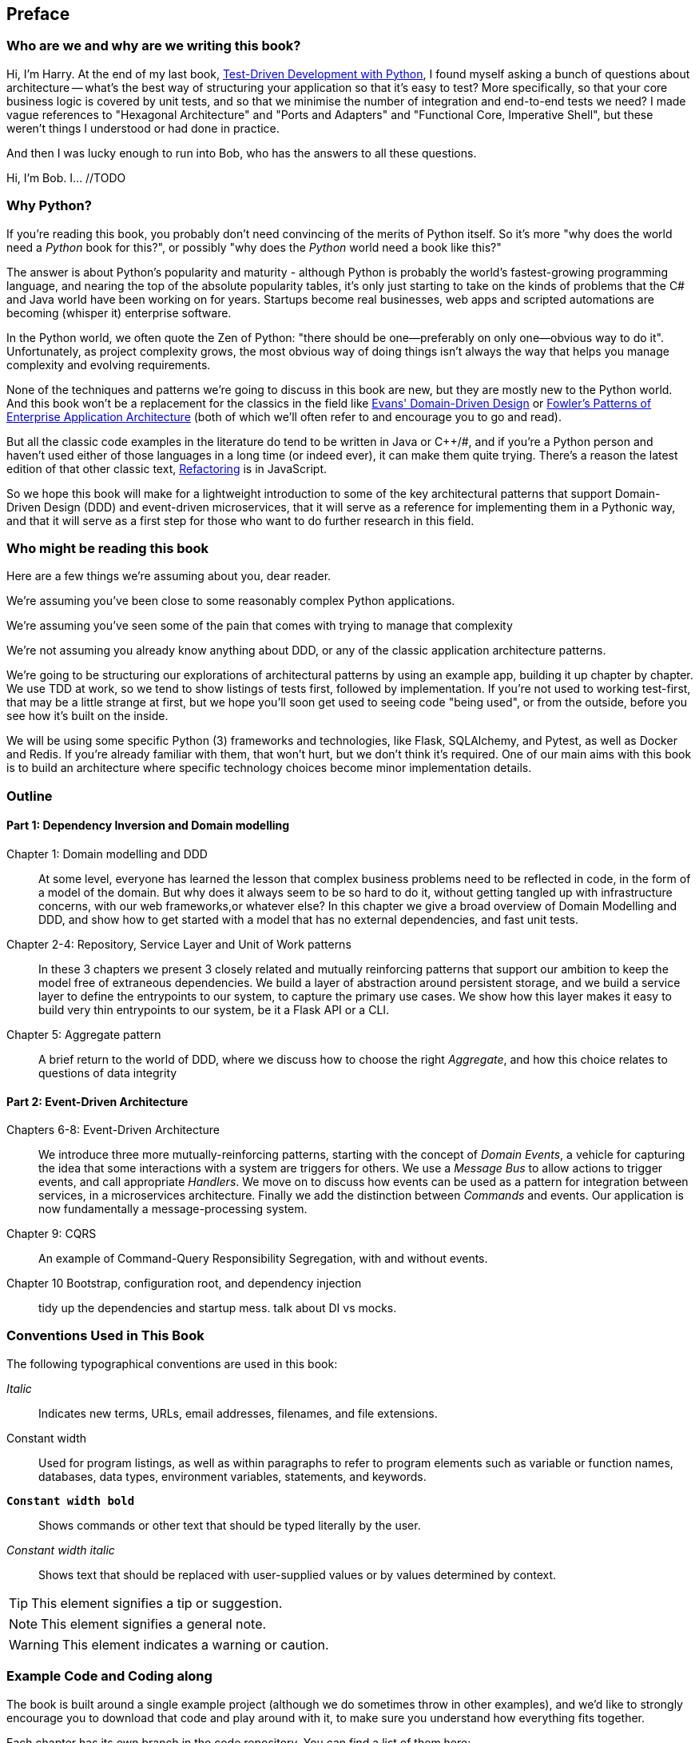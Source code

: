 [[preface]]
[preface]
== Preface

=== Who are we and why are we writing this book?

Hi, I'm Harry.  At the end of my last book,
http://www.obeythetestinggoat.com/pages/book.html[Test-Driven Development with Python],
I found myself asking a bunch of questions about architecture -- what's the
best way of structuring your application so that it's easy to test?  More
specifically, so that your core business logic is covered by unit tests, and so
that we minimise the number of integration and end-to-end tests we need?  I
made vague references to "Hexagonal Architecture" and "Ports and Adapters" and
"Functional Core, Imperative Shell", but these weren't things I understood or
had done in practice.

And then I was lucky enough to run into Bob, who has the answers
to all these questions.

Hi, I'm Bob. I... //TODO
// DS: Maybe here would be a good place to mention where you work and the kind
// of challenges you're used to addressing.

=== Why Python?

If you're reading this book, you probably don't need convincing of the merits
of Python itself.  So it's more "why does the world need a _Python_ book for
this?", or possibly "why does the _Python_ world need a book like this?"
// TODO (DS) I had to read this sentence a couple of times through before I understood it.

The answer is about Python's popularity and maturity - although Python is
probably the world's fastest-growing programming language, and nearing the top
of the absolute popularity tables, it's only just starting to take on the kinds
of problems that the C# and Java world have been working on for years.
Startups become real businesses, web apps and scripted automations are becoming
(whisper it) enterprise software.

In the Python world, we often quote the Zen of Python:  "there should be
one--preferably on only one--obvious way to do it".  Unfortunately, as project
complexity grows, the most obvious way of doing things isn't always the way
that helps you manage complexity and evolving requirements.

None of the techniques and patterns we're going to discuss in this book are
new, but they are mostly new to the Python world.  And this book won't be
a replacement for the classics in the field like 
https://domainlanguage.com/ddd/[Evans' Domain-Driven Design]
or
https://www.martinfowler.com/books/eaa.html[Fowler's Patterns of Enterprise Application Architecture] (both of which we'll often refer to and encourage you to go and read).

But all the classic code examples in the literature do tend to be written in
Java or pass:[C++]/#, and if you're a Python person and haven't used either of those
languages in a long time (or indeed ever), it can make them quite trying.
There's a reason the latest edition of that other classic text, https://martinfowler.com/books/refactoring.html[Refactoring] is in JavaScript.

So we hope this book will make for a lightweight introduction to some
of the key architectural patterns that support Domain-Driven Design
(DDD) and event-driven microservices, that it will serve as a reference
for implementing them in a Pythonic way, and that it will serve as a
first step for those who want to do further research  in this field.


=== Who might be reading this book

Here are a few things we're assuming about you, dear reader.

We're assuming you've been close to some reasonably complex Python applications.

We're assuming you've seen some of the pain that comes with trying to manage
that complexity

We're not assuming you already know anything about DDD, or any of the
classic application architecture patterns.

We're going to be structuring our explorations of architectural patterns
by using an example app, building it up chapter by chapter.  We use TDD at
work, so we tend to show listings of tests first, followed by implementation.
If you're not used to working test-first, that may be a little strange at
first, but we hope you'll soon get used to seeing code "being used", or from
the outside, before you see how it's built on the inside.

We will be using some specific Python (3) frameworks and technologies, like
Flask, SQLAlchemy, and Pytest, as well as Docker and Redis.  If you're already
familiar with them, that won't hurt, but we don't think it's required.  One of
our main aims with this book is to build an architecture where specific
technology choices become minor implementation details.



=== Outline

==== Part 1: Dependency Inversion and Domain modelling

Chapter 1: Domain modelling and DDD::
    At some level, everyone has learned the lesson that complex business
    problems need to be reflected in code, in the form of a model of the domain.
    But why does it always seem to be so hard to do it, without getting tangled
    up with infrastructure concerns, with our web frameworks,or whatever else?
    In this chapter we give a broad overview of Domain Modelling and DDD, and
    show how to get started with a model that has no external dependencies, and
    fast unit tests.

Chapter 2-4: Repository, Service Layer and Unit of Work patterns::
    In these 3 chapters we present 3 closely related and mutually reinforcing
    patterns that support our ambition to keep the model free of extraneous
    dependencies.  We build a layer of abstraction around persistent storage,
    and we build a service layer to define the entrypoints to our system, to
    capture the primary use cases. We show how this layer makes it easy to
    build very thin entrypoints to our system, be it a Flask API or a CLI.

Chapter 5: Aggregate pattern::
    A brief return to the world of DDD, where we discuss how to choose the
    right _Aggregate_, and how this choice relates to questions of data
    integrity

==== Part 2: Event-Driven Architecture

Chapters 6-8: Event-Driven Architecture::
    We introduce three more mutually-reinforcing patterns, starting with 
    the concept of _Domain Events_, a vehicle for capturing the idea that some
    interactions with a system are triggers for others.  We use  a _Message
    Bus_ to allow actions to trigger events, and call appropriate _Handlers_.
    We move on to discuss how events can be used as a pattern for integration
    between services, in a microservices architecture. Finally we add the
    distinction between _Commands_ and events.  Our application is now
    fundamentally a message-processing system.

Chapter 9: CQRS::
    An example of Command-Query Responsibility Segregation, with and without
    events.

Chapter 10 Bootstrap, configuration root, and dependency injection::
    tidy up the dependencies and startup mess.  talk about DI vs mocks.


// TODO (DS): (General thoughts) There's nothing in the book about how to
// migrate to the pattern described here. I would have thought target readers
// are likely to be working on an existing project that isn't scaling well -
// how do they begin to apply these principles to existing architecture.
// Perhaps some advice on how to begin if you have (a) traditional three layer
// architecture or (b) big ball of mud.

=== Conventions Used in This Book

The following typographical conventions are used in this book:

_Italic_:: Indicates new terms, URLs, email addresses, filenames, and file extensions.

+Constant width+:: Used for program listings, as well as within paragraphs to refer to program elements such as variable or function names, databases, data types, environment variables, statements, and keywords.

**`Constant width bold`**:: Shows commands or other text that should be typed literally by the user.

_++Constant width italic++_:: Shows text that should be replaced with user-supplied values or by values determined by context.


[TIP]
====
This element signifies a tip or suggestion.
====

[NOTE]
====
This element signifies a general note.
====

[WARNING]
====
This element indicates a warning or caution.
====

=== Example Code and Coding along

The book is built around a single example project (although we do sometimes
throw in other examples), and we'd like to strongly encourage you to download
that code and play around with it, to make sure you understand how everything
fits together.

Each chapter has its own branch in the code repository.  You can find
a list of them here:

https://github.com/python-leap/code/branches/all

If you want to go all the way to town, why not try and build up the code
as you read along?  Particularly if you're intending to apply some of these
patterns in your own projects, then working through a simple example can really
help you to get some safe practice.


++++
<!--PROD: Please reach out to author to find out if they will be uploading code examples to oreilly.com or their own site (e.g., GitHub). If there is no code download, delete this whole section. If there is, when you email digidist with the link, let them know what you filled in for title_title (should be as close to book title as possible, i.e., learning_python_2e). This info will determine where digidist loads the files.-->
++++

// Supplemental material (code examples, exercises, etc.) is available for
// download at link:$$https://github.com/oreillymedia/title_title$$[].

The code is made available under a Creative Commons CC-By-ND license.

If you want to re-use any of the content from this book and you have any
worries about the license terms you can contact O'Reilly 
at pass:[<a class="email" href="mailto:permissions@oreilly.com"><em>permissions@oreilly.com</em></a>].

=== O'Reilly Safari

[role = "safarienabled"]
[NOTE]
====
pass:[<a href="http://oreilly.com/safari" class="orm:hideurl"><em
class="hyperlink">Safari</em></a>] (formerly Safari Books Online) is a
membership-based training and reference platform for enterprise, government,
educators, and individuals.
====

Members have access to thousands of books, training videos, Learning Paths,
interactive tutorials, and curated playlists from over 250 publishers,
including O’Reilly Media, Harvard Business Review, Prentice Hall Professional,
Addison-Wesley Professional, Microsoft Press, Sams, Que, Peachpit Press, Adobe,
Focal Press, Cisco Press, John Wiley & Sons, Syngress, Morgan Kaufmann, IBM
Redbooks, Packt, Adobe Press, FT Press, Apress, Manning, New Riders,
McGraw-Hill, Jones & Bartlett, and Course Technology, among others.

For more information, please visit http://oreilly.com/safari.

=== How to Contact O'Reilly

Please address comments and questions concerning this book to the publisher:

++++
<ul class="simplelist">
  <li>O’Reilly Media, Inc.</li>
  <li>1005 Gravenstein Highway North</li>
  <li>Sebastopol, CA 95472</li>
  <li>800-998-9938 (in the United States or Canada)</li>
  <li>707-829-0515 (international or local)</li>
  <li>707-829-0104 (fax)</li>
</ul>
++++

We have a web page for this book, where we list errata, examples, and any
additional information. You can access this page at
link:$$http://www.oreilly.com/catalog/<catalog page>$$[].

++++
<!--Don't forget to update the link above.-->
++++

To comment or ask technical questions about this book, send email to pass:[<a
class="email"
href="mailto:bookquestions@oreilly.com"><em>bookquestions@oreilly.com</em></a>].

For more information about our books, courses, conferences, and news, see our
website at link:$$http://www.oreilly.com$$[].

Find us on Facebook: link:$$http://facebook.com/oreilly$$[]

Follow us on Twitter: link:$$http://twitter.com/oreillymedia$$[]

Watch us on YouTube: link:$$http://www.youtube.com/oreillymedia$$[]

=== Acknowledgments

++++
<!--Fill in...-->
++++
